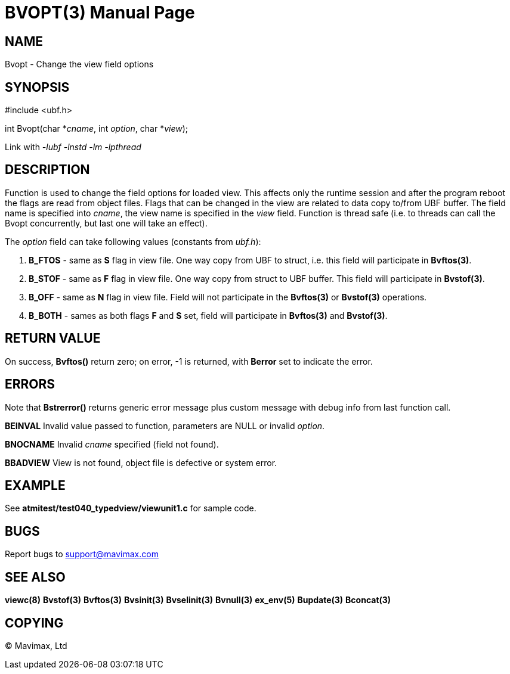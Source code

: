 BVOPT(3)
========
:doctype: manpage


NAME
----
Bvopt - Change the view field options


SYNOPSIS
--------

#include <ubf.h>

int Bvopt(char *'cname', int 'option', char *'view');

Link with '-lubf -lnstd -lm -lpthread'

DESCRIPTION
-----------
Function is used to change the field options for loaded view. This affects only
the runtime session and after the program reboot the flags are read from object
files. Flags that can be changed in the view are related to data copy to/from
UBF buffer. The field name is specified into 'cname', the view name is specified
in the 'view' field. Function is thread safe (i.e. to threads can call the Bvopt
concurrently, but last one will take an effect).

The 'option' field can take following values (constants from 'ubf.h'):

. *B_FTOS* - same as *S* flag in view file. One way copy from UBF to struct, i.e.
this field will participate in *Bvftos(3)*.

. *B_STOF* - same as *F* flag in view file. One way copy from struct to UBF buffer.
This field will participate in *Bvstof(3)*.

. *B_OFF* - same as *N* flag in view file. Field will not participate in the
*Bvftos(3)* or *Bvstof(3)* operations.

. *B_BOTH* - sames as both flags *F* and *S* set, field will participate in 
*Bvftos(3)* and *Bvstof(3)*.

RETURN VALUE
------------
On success, *Bvftos()* return zero; on error, -1 is returned, with *Berror* set to 
indicate the error.

ERRORS
------
Note that *Bstrerror()* returns generic error message plus custom message with 
debug info from last function call.

*BEINVAL* Invalid value passed to function, parameters are NULL or invalid 'option'.

*BNOCNAME* Invalid 'cname' specified (field not found).

*BBADVIEW* View is not found, object file is defective or system error.


EXAMPLE
-------
See *atmitest/test040_typedview/viewunit1.c* for sample code.

BUGS
----
Report bugs to support@mavimax.com

SEE ALSO
--------
*viewc(8)* *Bvstof(3)* *Bvftos(3)* *Bvsinit(3)* *Bvselinit(3)* *Bvnull(3)* *ex_env(5)*
*Bupdate(3)* *Bconcat(3)*

COPYING
-------
(C) Mavimax, Ltd

